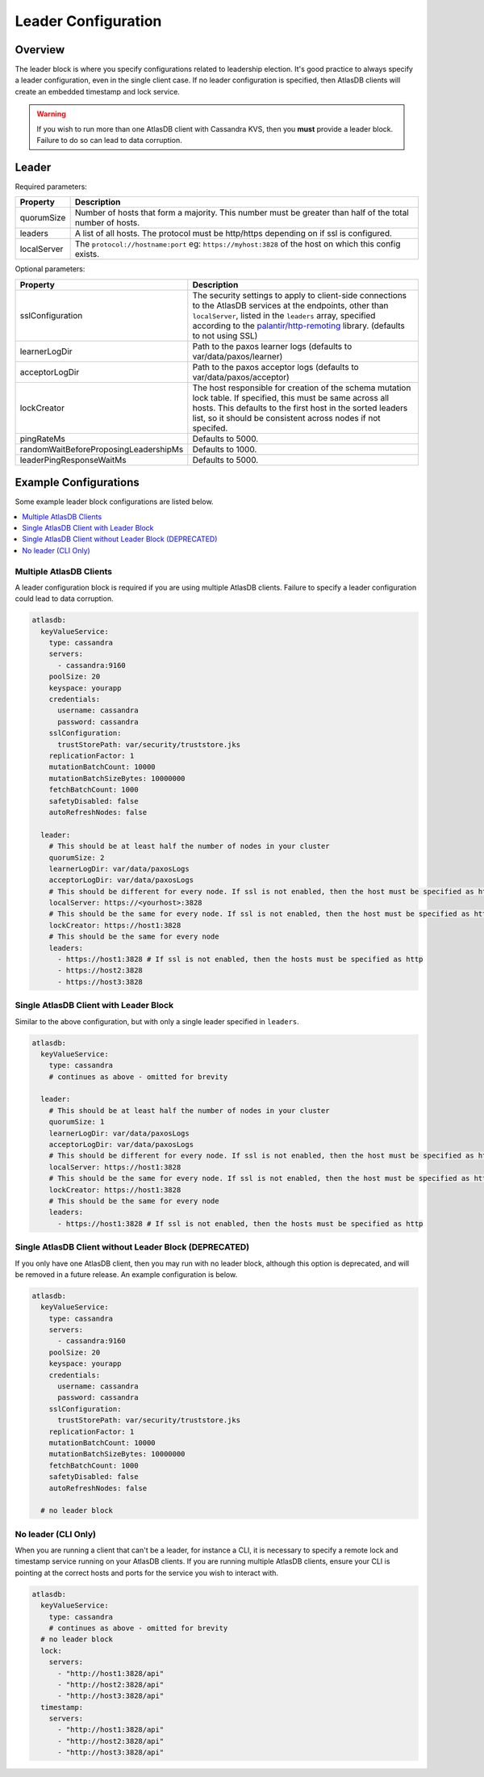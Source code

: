 .. _leader-config:

====================
Leader Configuration
====================

Overview
========

The leader block is where you specify configurations related to leadership election.
It's good practice to always specify a leader configuration, even in the single client case.
If no leader configuration is specified, then AtlasDB clients will create an embedded timestamp and lock service.

.. warning::

   If you wish to run more than one AtlasDB client with Cassandra KVS, then you **must** provide a leader block.
   Failure to do so can lead to data corruption.

Leader
======

Required parameters:

.. list-table::
    :widths: 5 40
    :header-rows: 1

    *    - Property
         - Description

    *    - quorumSize
         - Number of hosts that form a majority.
           This number must be greater than half of the total number of hosts.

    *    - leaders
         - A list of all hosts.
           The protocol must be http/https depending on if ssl is configured.

    *    - localServer
         - The ``protocol://hostname:port`` eg: ``https://myhost:3828`` of the host on which this config exists.

Optional parameters:

.. list-table::
    :widths: 5 40
    :header-rows: 1

    *    - Property
         - Description

    *    - sslConfiguration
         - The security settings to apply to client-side connections to the AtlasDB services at the endpoints, other than ``localServer``, listed in the ``leaders`` array, specified according to the `palantir/http-remoting <https://github.com/palantir/http-remoting/blob/develop/ssl-config/src/main/java/com/palantir/remoting1/config/ssl/SslConfiguration.java>`__ library. (defaults to not using SSL)

    *    - learnerLogDir
         - Path to the paxos learner logs (defaults to var/data/paxos/learner)

    *    - acceptorLogDir
         - Path to the paxos acceptor logs (defaults to var/data/paxos/acceptor)

    *    - lockCreator
         - The host responsible for creation of the schema mutation lock table.
           If specified, this must be same across all hosts.
           This defaults to the first host in the sorted leaders list, so it should be consistent across nodes if not specifed.

    *    - pingRateMs
         - Defaults to 5000.

    *    - randomWaitBeforeProposingLeadershipMs
         - Defaults to 1000.

    *    - leaderPingResponseWaitMs
         - Defaults to 5000.

Example Configurations
======================

Some example leader block configurations are listed below.

.. contents::
   :local:

Multiple AtlasDB Clients
------------------------

A leader configuration block is required if you are using multiple AtlasDB clients.
Failure to specify a leader configuration could lead to data corruption.

.. code-block:: yaml

    atlasdb:
      keyValueService:
        type: cassandra
        servers:
          - cassandra:9160
        poolSize: 20
        keyspace: yourapp
        credentials:
          username: cassandra
          password: cassandra
        sslConfiguration:
          trustStorePath: var/security/truststore.jks
        replicationFactor: 1
        mutationBatchCount: 10000
        mutationBatchSizeBytes: 10000000
        fetchBatchCount: 1000
        safetyDisabled: false
        autoRefreshNodes: false

      leader:
        # This should be at least half the number of nodes in your cluster
        quorumSize: 2
        learnerLogDir: var/data/paxosLogs
        acceptorLogDir: var/data/paxosLogs
        # This should be different for every node. If ssl is not enabled, then the host must be specified as http
        localServer: https://<yourhost>:3828
        # This should be the same for every node. If ssl is not enabled, then the host must be specified as http
        lockCreator: https://host1:3828
        # This should be the same for every node
        leaders:
          - https://host1:3828 # If ssl is not enabled, then the hosts must be specified as http
          - https://host2:3828
          - https://host3:3828

Single AtlasDB Client with Leader Block
---------------------------------------

Similar to the above configuration, but with only a single leader specified in ``leaders``.

.. code-block:: yaml

    atlasdb:
      keyValueService:
        type: cassandra
        # continues as above - omitted for brevity

      leader:
        # This should be at least half the number of nodes in your cluster
        quorumSize: 1
        learnerLogDir: var/data/paxosLogs
        acceptorLogDir: var/data/paxosLogs
        # This should be different for every node. If ssl is not enabled, then the host must be specified as http
        localServer: https://host1:3828
        # This should be the same for every node. If ssl is not enabled, then the host must be specified as http
        lockCreator: https://host1:3828
        # This should be the same for every node
        leaders:
          - https://host1:3828 # If ssl is not enabled, then the hosts must be specified as http

Single AtlasDB Client without Leader Block (DEPRECATED)
-------------------------------------------------------

If you only have one AtlasDB client, then you may run with no leader block, although this option is deprecated, and will be removed in a future release.
An example configuration is below.

.. code-block:: yaml

    atlasdb:
      keyValueService:
        type: cassandra
        servers:
          - cassandra:9160
        poolSize: 20
        keyspace: yourapp
        credentials:
          username: cassandra
          password: cassandra
        sslConfiguration:
          trustStorePath: var/security/truststore.jks
        replicationFactor: 1
        mutationBatchCount: 10000
        mutationBatchSizeBytes: 10000000
        fetchBatchCount: 1000
        safetyDisabled: false
        autoRefreshNodes: false

      # no leader block

No leader (CLI Only)
--------------------

When you are running a client that can't be a leader, for instance a CLI, it is necessary to specify a remote lock and timestamp service running on your AtlasDB clients.
If you are running multiple AtlasDB clients, ensure your CLI is pointing at the correct hosts and ports for the service you wish to interact with.

.. code-block:: yaml

    atlasdb:
      keyValueService:
        type: cassandra
        # continues as above - omitted for brevity
      # no leader block
      lock:
        servers:
          - "http://host1:3828/api"
          - "http://host2:3828/api"
          - "http://host3:3828/api"
      timestamp:
        servers:
          - "http://host1:3828/api"
          - "http://host2:3828/api"
          - "http://host3:3828/api"
